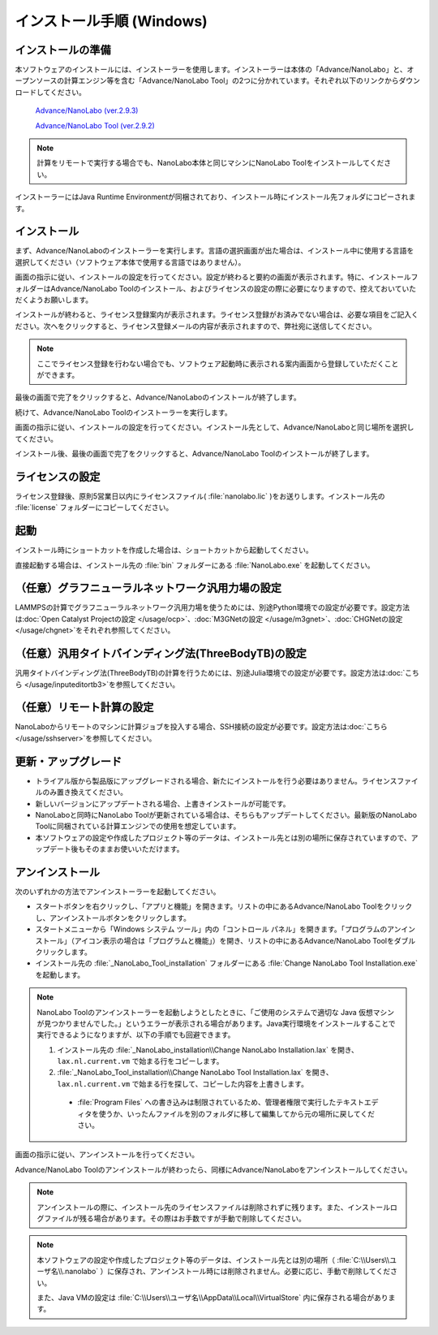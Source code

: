 .. _windows:

==============================
インストール手順 (Windows)
==============================

.. _preparew:

インストールの準備
==============================

本ソフトウェアのインストールには、インストーラーを使用します。インストーラーは本体の「Advance/NanoLabo」と、オープンソースの計算エンジン等を含む「Advance/NanoLabo Tool」の2つに分かれています。それぞれ以下のリンクからダウンロードしてください。

 `Advance/NanoLabo (ver.2.9.3) <https://www.nanolabo.advancesoft.jp/?sdm_process_download=1&download_id=2328>`_

 `Advance/NanoLabo Tool (ver.2.9.2) <https://www.nanolabo.advancesoft.jp/?sdm_process_download=1&download_id=2168>`_

.. note::

   計算をリモートで実行する場合でも、NanoLabo本体と同じマシンにNanoLabo Toolをインストールしてください。

インストーラーにはJava Runtime Environmentが同梱されており、インストール時にインストール先フォルダにコピーされます。

.. _installerw:

インストール
=============================

まず、Advance/NanoLaboのインストーラーを実行します。言語の選択画面が出た場合は、インストール中に使用する言語を選択してください（ソフトウェア本体で使用する言語ではありません）。

画面の指示に従い、インストールの設定を行ってください。設定が終わると要約の画面が表示されます。特に、インストールフォルダーはAdvance/NanoLabo Toolのインストール、およびライセンスの設定の際に必要になりますので、控えておいていただくようお願いします。

.. image:: /img/install_summary.png

インストールが終わると、ライセンス登録案内が表示されます。ライセンス登録がお済みでない場合は、必要な項目をご記入ください。次へをクリックすると、ライセンス登録メールの内容が表示されますので、弊社宛に送信してください。

.. image:: /img/install_license.png

.. note::

   ここでライセンス登録を行わない場合でも、ソフトウェア起動時に表示される案内画面から登録していただくことができます。

最後の画面で完了をクリックすると、Advance/NanoLaboのインストールが終了します。

続けて、Advance/NanoLabo Toolのインストーラーを実行します。

画面の指示に従い、インストールの設定を行ってください。インストール先として、Advance/NanoLaboと同じ場所を選択してください。

.. image:: /img/install_tool.png

インストール後、最後の画面で完了をクリックすると、Advance/NanoLabo Toolのインストールが終了します。

.. _licensew:

ライセンスの設定
=============================

ライセンス登録後、原則5営業日以内にライセンスファイル( :file:`nanolabo.lic` )をお送りします。インストール先の :file:`license` フォルダーにコピーしてください。

.. _launchw:

起動
=============================

インストール時にショートカットを作成した場合は、ショートカットから起動してください。

直接起動する場合は、インストール先の :file:`bin` フォルダーにある :file:`NanoLabo.exe` を起動してください。

.. _ocpw:

（任意）グラフニューラルネットワーク汎用力場の設定
====================================================

LAMMPSの計算でグラフニューラルネットワーク汎用力場を使うためには、別途Python環境での設定が必要です。設定方法は\ :doc:`Open Catalyst Projectの設定 </usage/ocp>`\ 、\ :doc:`M3GNetの設定 </usage/m3gnet>`\ 、\ :doc:`CHGNetの設定 </usage/chgnet>`\ をそれぞれ参照してください。

.. _tb3w:

（任意）汎用タイトバインディング法(ThreeBodyTB)の設定
========================================================

汎用タイトバインディング法(ThreeBodyTB)の計算を行うためには、別途Julia環境での設定が必要です。設定方法は\ :doc:`こちら </usage/inputeditortb3>`\ を参照してください。

.. _sshw:

（任意）リモート計算の設定
=================================================

NanoLaboからリモートのマシンに計算ジョブを投入する場合、SSH接続の設定が必要です。設定方法は\ :doc:`こちら </usage/sshserver>`\ を参照してください。

.. _upgradew:

更新・アップグレード
=============================

- トライアル版から製品版にアップグレードされる場合、新たにインストールを行う必要はありません。ライセンスファイルのみ置き換えてください。

- 新しいバージョンにアップデートされる場合、上書きインストールが可能です。

- NanoLaboと同時にNanoLabo Toolが更新されている場合は、そちらもアップデートしてください。最新版のNanoLabo Toolに同梱されている計算エンジンでの使用を想定しています。

- 本ソフトウェアの設定や作成したプロジェクト等のデータは、インストール先とは別の場所に保存されていますので、アップデート後もそのままお使いいただけます。

.. _uninstallw:

アンインストール
=============================

次のいずれかの方法でアンインストーラーを起動してください。

* スタートボタンを右クリックし、「アプリと機能」を開きます。リストの中にあるAdvance/NanoLabo Toolをクリックし、アンインストールボタンをクリックします。
* スタートメニューから「Windows システム ツール」内の「コントロール パネル」を開きます。「プログラムのアンインストール」（アイコン表示の場合は「プログラムと機能」）を開き、リストの中にあるAdvance/NanoLabo Toolをダブルクリックします。
* インストール先の :file:`_NanoLabo_Tool_installation` フォルダーにある :file:`Change NanoLabo Tool Installation.exe` を起動します。

.. note::

   NanoLabo Toolのアンインストーラーを起動しようとしたときに、「ご使用のシステムで適切な Java 仮想マシンが見つかりませんでした。」というエラーが表示される場合があります。Java実行環境をインストールすることで実行できるようになりますが、以下の手順でも回避できます。

   #. インストール先の :file:`_NanoLabo_installation\\Change NanoLabo Installation.lax` を開き、 ``lax.nl.current.vm`` で始まる行をコピーします。
   #. :file:`_NanoLabo_Tool_installation\\Change NanoLabo Tool Installation.lax` を開き、 ``lax.nl.current.vm`` で始まる行を探して、コピーした内容を上書きします。
   
    - :file:`Program Files` への書き込みは制限されているため、管理者権限で実行したテキストエディタを使うか、いったんファイルを別のフォルダに移して編集してから元の場所に戻してください。

画面の指示に従い、アンインストールを行ってください。

Advance/NanoLabo Toolのアンインストールが終わったら、同様にAdvance/NanoLaboをアンインストールしてください。

.. note::

   アンインストールの際に、インストール先のライセンスファイルは削除されずに残ります。また、インストールログファイルが残る場合があります。その際はお手数ですが手動で削除してください。

.. note::

   本ソフトウェアの設定や作成したプロジェクト等のデータは、インストール先とは別の場所（ :file:`C:\\Users\\ユーザ名\\.nanolabo` ）に保存され、アンインストール時には削除されません。必要に応じ、手動で削除してください。

   また、Java VMの設定は :file:`C:\\Users\\ユーザ名\\AppData\\Local\\VirtualStore` 内に保存される場合があります。
